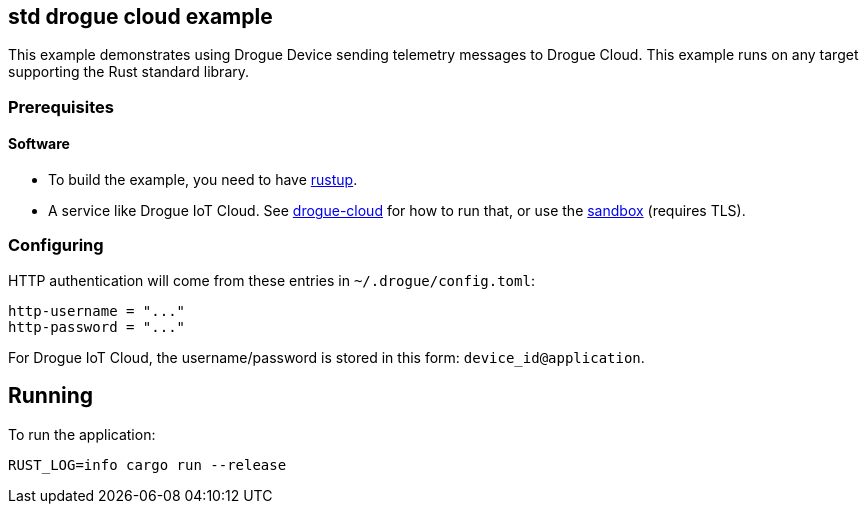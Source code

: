 == std drogue cloud example

This example demonstrates using Drogue Device sending telemetry messages to Drogue Cloud. This example runs on any target supporting the Rust standard library.

=== Prerequisites

==== Software

* To build the example, you need to have link:https://rustup.rs/[rustup].
* A service like Drogue IoT Cloud. See link:https://github.com/drogue-iot/drogue-cloud/[drogue-cloud] for how to run that, or use the link:https://sandbox.drogue.cloud/[sandbox] (requires TLS).

=== Configuring

HTTP authentication will come from these entries in `~/.drogue/config.toml`:

....
http-username = "..."
http-password = "..."
....

For Drogue IoT Cloud, the username/password is stored in this form: `device_id@application`.

== Running

To run the application:

....
RUST_LOG=info cargo run --release
....
